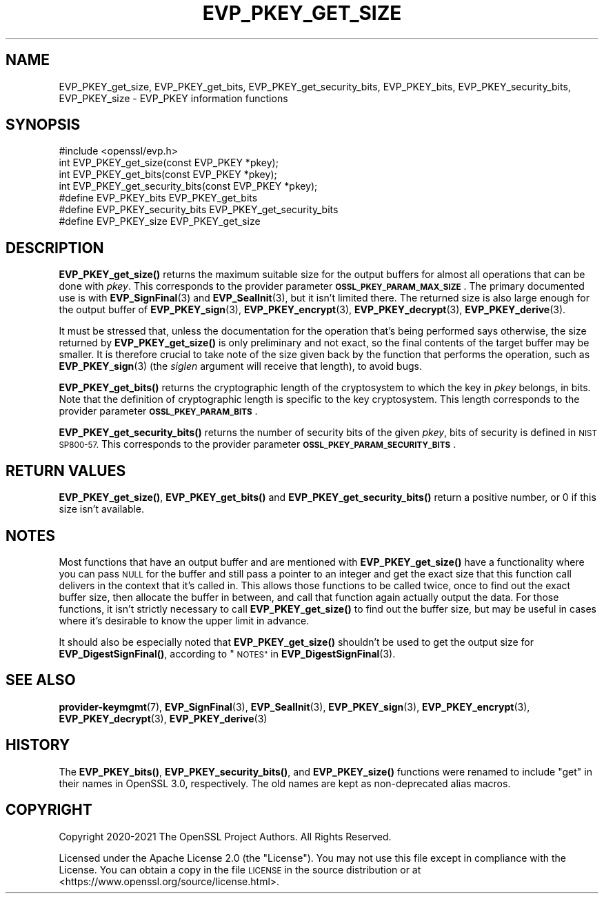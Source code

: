 .\" Automatically generated by Pod::Man 4.11 (Pod::Simple 3.35)
.\"
.\" Standard preamble:
.\" ========================================================================
.de Sp \" Vertical space (when we can't use .PP)
.if t .sp .5v
.if n .sp
..
.de Vb \" Begin verbatim text
.ft CW
.nf
.ne \\$1
..
.de Ve \" End verbatim text
.ft R
.fi
..
.\" Set up some character translations and predefined strings.  \*(-- will
.\" give an unbreakable dash, \*(PI will give pi, \*(L" will give a left
.\" double quote, and \*(R" will give a right double quote.  \*(C+ will
.\" give a nicer C++.  Capital omega is used to do unbreakable dashes and
.\" therefore won't be available.  \*(C` and \*(C' expand to `' in nroff,
.\" nothing in troff, for use with C<>.
.tr \(*W-
.ds C+ C\v'-.1v'\h'-1p'\s-2+\h'-1p'+\s0\v'.1v'\h'-1p'
.ie n \{\
.    ds -- \(*W-
.    ds PI pi
.    if (\n(.H=4u)&(1m=24u) .ds -- \(*W\h'-12u'\(*W\h'-12u'-\" diablo 10 pitch
.    if (\n(.H=4u)&(1m=20u) .ds -- \(*W\h'-12u'\(*W\h'-8u'-\"  diablo 12 pitch
.    ds L" ""
.    ds R" ""
.    ds C` ""
.    ds C' ""
'br\}
.el\{\
.    ds -- \|\(em\|
.    ds PI \(*p
.    ds L" ``
.    ds R" ''
.    ds C`
.    ds C'
'br\}
.\"
.\" Escape single quotes in literal strings from groff's Unicode transform.
.ie \n(.g .ds Aq \(aq
.el       .ds Aq '
.\"
.\" If the F register is >0, we'll generate index entries on stderr for
.\" titles (.TH), headers (.SH), subsections (.SS), items (.Ip), and index
.\" entries marked with X<> in POD.  Of course, you'll have to process the
.\" output yourself in some meaningful fashion.
.\"
.\" Avoid warning from groff about undefined register 'F'.
.de IX
..
.nr rF 0
.if \n(.g .if rF .nr rF 1
.if (\n(rF:(\n(.g==0)) \{\
.    if \nF \{\
.        de IX
.        tm Index:\\$1\t\\n%\t"\\$2"
..
.        if !\nF==2 \{\
.            nr % 0
.            nr F 2
.        \}
.    \}
.\}
.rr rF
.\"
.\" Accent mark definitions (@(#)ms.acc 1.5 88/02/08 SMI; from UCB 4.2).
.\" Fear.  Run.  Save yourself.  No user-serviceable parts.
.    \" fudge factors for nroff and troff
.if n \{\
.    ds #H 0
.    ds #V .8m
.    ds #F .3m
.    ds #[ \f1
.    ds #] \fP
.\}
.if t \{\
.    ds #H ((1u-(\\\\n(.fu%2u))*.13m)
.    ds #V .6m
.    ds #F 0
.    ds #[ \&
.    ds #] \&
.\}
.    \" simple accents for nroff and troff
.if n \{\
.    ds ' \&
.    ds ` \&
.    ds ^ \&
.    ds , \&
.    ds ~ ~
.    ds /
.\}
.if t \{\
.    ds ' \\k:\h'-(\\n(.wu*8/10-\*(#H)'\'\h"|\\n:u"
.    ds ` \\k:\h'-(\\n(.wu*8/10-\*(#H)'\`\h'|\\n:u'
.    ds ^ \\k:\h'-(\\n(.wu*10/11-\*(#H)'^\h'|\\n:u'
.    ds , \\k:\h'-(\\n(.wu*8/10)',\h'|\\n:u'
.    ds ~ \\k:\h'-(\\n(.wu-\*(#H-.1m)'~\h'|\\n:u'
.    ds / \\k:\h'-(\\n(.wu*8/10-\*(#H)'\z\(sl\h'|\\n:u'
.\}
.    \" troff and (daisy-wheel) nroff accents
.ds : \\k:\h'-(\\n(.wu*8/10-\*(#H+.1m+\*(#F)'\v'-\*(#V'\z.\h'.2m+\*(#F'.\h'|\\n:u'\v'\*(#V'
.ds 8 \h'\*(#H'\(*b\h'-\*(#H'
.ds o \\k:\h'-(\\n(.wu+\w'\(de'u-\*(#H)/2u'\v'-.3n'\*(#[\z\(de\v'.3n'\h'|\\n:u'\*(#]
.ds d- \h'\*(#H'\(pd\h'-\w'~'u'\v'-.25m'\f2\(hy\fP\v'.25m'\h'-\*(#H'
.ds D- D\\k:\h'-\w'D'u'\v'-.11m'\z\(hy\v'.11m'\h'|\\n:u'
.ds th \*(#[\v'.3m'\s+1I\s-1\v'-.3m'\h'-(\w'I'u*2/3)'\s-1o\s+1\*(#]
.ds Th \*(#[\s+2I\s-2\h'-\w'I'u*3/5'\v'-.3m'o\v'.3m'\*(#]
.ds ae a\h'-(\w'a'u*4/10)'e
.ds Ae A\h'-(\w'A'u*4/10)'E
.    \" corrections for vroff
.if v .ds ~ \\k:\h'-(\\n(.wu*9/10-\*(#H)'\s-2\u~\d\s+2\h'|\\n:u'
.if v .ds ^ \\k:\h'-(\\n(.wu*10/11-\*(#H)'\v'-.4m'^\v'.4m'\h'|\\n:u'
.    \" for low resolution devices (crt and lpr)
.if \n(.H>23 .if \n(.V>19 \
\{\
.    ds : e
.    ds 8 ss
.    ds o a
.    ds d- d\h'-1'\(ga
.    ds D- D\h'-1'\(hy
.    ds th \o'bp'
.    ds Th \o'LP'
.    ds ae ae
.    ds Ae AE
.\}
.rm #[ #] #H #V #F C
.\" ========================================================================
.\"
.IX Title "EVP_PKEY_GET_SIZE 3ossl"
.TH EVP_PKEY_GET_SIZE 3ossl "2024-06-04" "3.3.1" "OpenSSL"
.\" For nroff, turn off justification.  Always turn off hyphenation; it makes
.\" way too many mistakes in technical documents.
.if n .ad l
.nh
.SH "NAME"
EVP_PKEY_get_size, EVP_PKEY_get_bits, EVP_PKEY_get_security_bits,
EVP_PKEY_bits, EVP_PKEY_security_bits, EVP_PKEY_size
\&\- EVP_PKEY information functions
.SH "SYNOPSIS"
.IX Header "SYNOPSIS"
.Vb 1
\& #include <openssl/evp.h>
\&
\& int EVP_PKEY_get_size(const EVP_PKEY *pkey);
\& int EVP_PKEY_get_bits(const EVP_PKEY *pkey);
\& int EVP_PKEY_get_security_bits(const EVP_PKEY *pkey);
\&
\& #define EVP_PKEY_bits EVP_PKEY_get_bits
\& #define EVP_PKEY_security_bits EVP_PKEY_get_security_bits
\& #define EVP_PKEY_size EVP_PKEY_get_size
.Ve
.SH "DESCRIPTION"
.IX Header "DESCRIPTION"
\&\fBEVP_PKEY_get_size()\fR returns the maximum suitable size for the output
buffers for almost all operations that can be done with \fIpkey\fR.
This corresponds to the provider parameter \fB\s-1OSSL_PKEY_PARAM_MAX_SIZE\s0\fR.
The primary documented use is with \fBEVP_SignFinal\fR\|(3) and
\&\fBEVP_SealInit\fR\|(3), but it isn't limited there.  The returned size is
also large enough for the output buffer of \fBEVP_PKEY_sign\fR\|(3),
\&\fBEVP_PKEY_encrypt\fR\|(3), \fBEVP_PKEY_decrypt\fR\|(3), \fBEVP_PKEY_derive\fR\|(3).
.PP
It must be stressed that, unless the documentation for the operation
that's being performed says otherwise, the size returned by
\&\fBEVP_PKEY_get_size()\fR is only preliminary and not exact, so the final
contents of the target buffer may be smaller.  It is therefore crucial
to take note of the size given back by the function that performs the
operation, such as \fBEVP_PKEY_sign\fR\|(3) (the \fIsiglen\fR argument will
receive that length), to avoid bugs.
.PP
\&\fBEVP_PKEY_get_bits()\fR returns the cryptographic length of the cryptosystem
to which the key in \fIpkey\fR belongs, in bits.  Note that the definition
of cryptographic length is specific to the key cryptosystem.
This length corresponds to the provider parameter \fB\s-1OSSL_PKEY_PARAM_BITS\s0\fR.
.PP
\&\fBEVP_PKEY_get_security_bits()\fR returns the number of security bits of the given
\&\fIpkey\fR, bits of security is defined in \s-1NIST SP800\-57.\s0
This corresponds to the provider parameter \fB\s-1OSSL_PKEY_PARAM_SECURITY_BITS\s0\fR.
.SH "RETURN VALUES"
.IX Header "RETURN VALUES"
\&\fBEVP_PKEY_get_size()\fR, \fBEVP_PKEY_get_bits()\fR and \fBEVP_PKEY_get_security_bits()\fR
return a positive number, or 0 if this size isn't available.
.SH "NOTES"
.IX Header "NOTES"
Most functions that have an output buffer and are mentioned with
\&\fBEVP_PKEY_get_size()\fR have a functionality where you can pass \s-1NULL\s0 for the
buffer and still pass a pointer to an integer and get the exact size
that this function call delivers in the context that it's called in.
This allows those functions to be called twice, once to find out the
exact buffer size, then allocate the buffer in between, and call that
function again actually output the data.  For those functions, it
isn't strictly necessary to call \fBEVP_PKEY_get_size()\fR to find out the
buffer size, but may be useful in cases where it's desirable to know
the upper limit in advance.
.PP
It should also be especially noted that \fBEVP_PKEY_get_size()\fR shouldn't be
used to get the output size for \fBEVP_DigestSignFinal()\fR, according to
\&\*(L"\s-1NOTES\*(R"\s0 in \fBEVP_DigestSignFinal\fR\|(3).
.SH "SEE ALSO"
.IX Header "SEE ALSO"
\&\fBprovider\-keymgmt\fR\|(7),
\&\fBEVP_SignFinal\fR\|(3),
\&\fBEVP_SealInit\fR\|(3),
\&\fBEVP_PKEY_sign\fR\|(3),
\&\fBEVP_PKEY_encrypt\fR\|(3),
\&\fBEVP_PKEY_decrypt\fR\|(3),
\&\fBEVP_PKEY_derive\fR\|(3)
.SH "HISTORY"
.IX Header "HISTORY"
The \fBEVP_PKEY_bits()\fR, \fBEVP_PKEY_security_bits()\fR, and \fBEVP_PKEY_size()\fR functions
were renamed to include \f(CW\*(C`get\*(C'\fR in their names in OpenSSL 3.0, respectively.
The old names are kept as non-deprecated alias macros.
.SH "COPYRIGHT"
.IX Header "COPYRIGHT"
Copyright 2020\-2021 The OpenSSL Project Authors. All Rights Reserved.
.PP
Licensed under the Apache License 2.0 (the \*(L"License\*(R").  You may not use
this file except in compliance with the License.  You can obtain a copy
in the file \s-1LICENSE\s0 in the source distribution or at
<https://www.openssl.org/source/license.html>.
